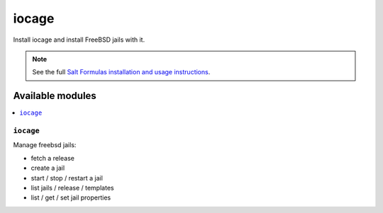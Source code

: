 =======
iocage
=======

Install iocage and install FreeBSD jails with it.

.. note::

    See the full `Salt Formulas installation and usage instructions
    <http://docs.saltstack.com/en/latest/topics/development/conventions/formulas.html>`_.

Available modules
=================

.. contents::
    :local:

``iocage``
---------

Manage freebsd jails:

- fetch a release
- create a jail
- start / stop / restart a jail
- list jails / release / templates
- list / get / set jail properties
